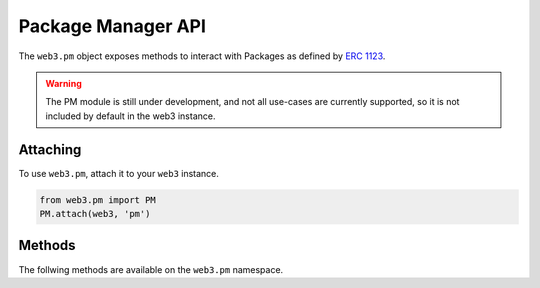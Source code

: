 Package Manager API
===================

.. py:module:: web3.pm
.. py:class:: PM

The ``web3.pm`` object exposes methods to interact with Packages as defined by `ERC 1123 <https://github.com/ethereum/EIPs/issues/1123>`_.

.. warning:: The PM module is still under development, and not all use-cases are currently supported, so it is not included by default in the web3 instance.

Attaching
---------

To use ``web3.pm``, attach it to your ``web3`` instance.

.. code-block:: python

   from web3.pm import PM
   PM.attach(web3, 'pm')


Methods
-------

The follwing methods are available on the ``web3.pm`` namespace.

.. py:method:: PM.get_package_from_manifest(self, manifest)
    
    * Manifest must currently be a dict representing a valid manifest
    * Returns a Package instance representing the Manifest

